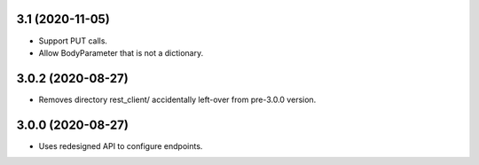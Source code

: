 3.1 (2020-11-05)
----------------

- Support PUT calls.
- Allow BodyParameter that is not a dictionary.


3.0.2 (2020-08-27)
------------------

- Removes directory rest_client/ accidentally left-over from pre-3.0.0 version.


3.0.0 (2020-08-27)
------------------

- Uses redesigned API to configure endpoints.
